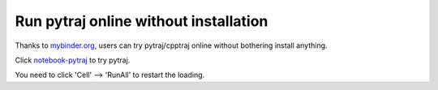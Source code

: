 Run pytraj online without installation
======================================

Thanks to `mybinder.org <http://mybinder.org>`_, users can try pytraj/cpptraj online without bothering install anything.

Click `notebook-pytraj <http://mybinder.org/repo/hainm/notebook-pytraj>`_ to try pytraj.

You need to click 'Cell' --> 'RunAll' to restart the loading.
